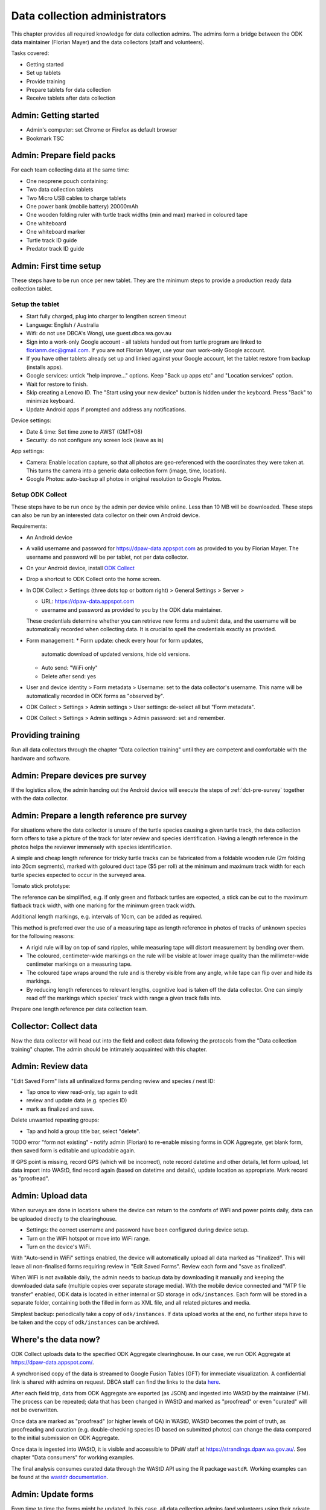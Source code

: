 .. _data-collection-admini:

==============================
Data collection administrators
==============================

This chapter provides all required knowledge for data collection admins.
The admins form a bridge between the ODK data maintainer (Florian Mayer)
and the data collectors (staff and volunteers).

Tasks covered:

* Getting started
* Set up tablets
* Provide training
* Prepare tablets for data collection
* Receive tablets after data collection

Admin: Getting started
======================
* Admin's computer: set Chrome or Firefox as default browser
* Bookmark TSC

Admin: Prepare field packs
==========================
For each team collecting data at the same time:

* One neoprene pouch containing:
* Two data collection tablets
* Two Micro USB cables to charge tablets
* One power bank (mobile battery) 20000mAh
* One wooden folding ruler with turtle track widths (min and max) marked in coloured tape
* One whiteboard
* One whiteboard marker
* Turtle track ID guide
* Predator track ID guide

Admin: First time setup
=======================

These steps have to be run once per new tablet.
They are the minimum steps to provide a production ready data collection tablet.

Setup the tablet
----------------

* Start fully charged, plug into charger to lengthen screen timeout
* Language: English / Australia
* Wifi: do not use DBCA's Wongi, use guest.dbca.wa.gov.au
* Sign into a work-only Google account - all tablets handed out from turtle program are linked to florianm.dec@gmail.com.
  If you are not Florian Mayer, use your own work-only Google account.
* If you have other tablets already set up and linked against your Google account, let the tablet restore from backup (installs apps).
* Google services: untick "help improve..." options. Keep "Back up apps etc" and "Location services" option.
* Wait for restore to finish.
* Skip creating a Lenovo ID. The "Start using your new device" button is hidden under the keyboard. Press "Back" to minimize keyboard.
* Update Android apps if prompted and address any notifications.

Device settings:

* Date & time: Set time zone to AWST (GMT+08)
* Security: do not configure any screen lock (leave as is)

App settings:

* Camera: Enable location capture, so that all photos are geo-referenced with
  the coordinates they were taken at. This turns the camera into a generic
  data collection form (image, time, location).
* Google Photos: auto-backup all photos in original resolution to Google Photos.


Setup ODK Collect
-----------------

These steps have to be run once by the admin per device while online.
Less than 10 MB will be downloaded.
These steps can also be run by an interested data collector on their own Android
device.

Requirements:

* An Android device
* A valid username and password for https://dpaw-data.appspot.com as provided to you by Florian Mayer.
  The username and password will be per tablet, not per data collector.

* On your Android device, install
  `ODK Collect <https://play.google.com/store/apps/details?id=org.odk.collect.android>`_
* Drop a shortcut to ODK Collect onto the home screen.
* In ODK Collect > Settings (three dots top or bottom right) > General Settings > Server >

  * URL: https://dpaw-data.appspot.com
  * username and password as provided to you by the ODK data maintainer.

  These credentials determine whether you can retrieve new
  forms and submit data, and the username will be automatically recorded when
  collecting data. It is crucial to spell the credentials exactly as provided.
* Form management:
  * Form update: check every hour for form updates,
    automatic download of updated versions, hide old versions.
  * Auto send: "WiFi only"
  * Delete after send: yes
* User and device identity > Form metadata > Username: set to the data collector's username.
  This name will be automatically recorded in ODK forms as "observed by".
* ODK Collect > Settings > Admin settings > User settings: de-select all but "Form metadata".
* ODK Collect > Settings > Admin settings > Admin password: set and remember.

Providing training
==================
Run all data collectors through the chapter "Data collection training" until they
are competent and comfortable with the hardware and software.

Admin: Prepare devices pre survey
=================================
If the logistics allow, the admin handing out the Android device will execute the steps of
:ref:`dct-pre-survey` together with the data collector.

Admin: Prepare a length reference pre survey
============================================
For situations where the data collector is unsure of the turtle species causing a given turtle track,
the data collection form offers to take a picture of the track for later review and species identification.
Having a length reference in the photos helps the reviewer immensely with species identification.

A simple and cheap length reference for tricky turtle tracks
can be fabricated from a  foldable wooden rule (2m folding into 20cm segments),
marked with goloured duct tape ($5 per roll) at the minimum and maximum track width
for each turtle species expected to occur in the surveyed area.

Tomato stick prototype:

.. image:: https://photos.app.goo.gl/lc6kjZMTrPlpjCoG3
    :target: https://photos.app.goo.gl/lc6kjZMTrPlpjCoG3
    :alt: Turtle track length reference

The reference can be simplified, e.g. if only green and flatback turtles are expected,
a stick can be cut to the maximum flatback track width, with one marking for the
minimum green track width.

Additional length markings, e.g. intervals of 10cm, can be added as required.

This method is preferred over the use of a measuring tape as length reference in
photos of tracks of unknown species for the following reasons:

* A rigid rule will lay on top of sand ripples,
  while measuring tape will distort measurement by bending over them.
* The coloured, centimeter-wide markings on the rule will be visible at lower image quality
  than the millimeter-wide centimeter markings on a measuring tape.
* The coloured tape wraps around the rule and is thereby visible from any angle,
  while tape can flip over and hide its markings.
* By reducing length references to relevant lengths, cognitive load is taken off the data collector.
  One can simply read off the markings which species' track width range a given track falls into.

Prepare one length reference per data collection team.

Collector: Collect data
=======================
Now the data collector will head out into the field and collect data following
the protocols from the "Data collection training" chapter.
The admin should be intimately acquainted with this chapter.

Admin: Review data
==================
"Edit Saved Form" lists all unfinalized forms pending review and species / nest ID:

* Tap once to view read-only, tap again to edit
* review and update data (e.g. species ID)
* mark as finalized and save.

Delete unwanted repeating groups:

* Tap and hold a group title bar, select "delete".

TODO error "form not existing" - notify admin (Florian) to re-enable missing forms in ODK Aggregate,
get blank form, then saved form is editable and uploadable again.

If GPS point is missing, record GPS (which will be incorrect), note record datetime and other details, let form upload,
let data import into WAStD, find record again (based on datetime and details), update location as appropriate.
Mark record as "proofread".

Admin: Upload data
==================
When surveys are done in locations where the device can return to the comforts
of WiFi and power points daily, data can be uploaded directly to the clearinghouse.

* Settings: the correct username and password have been configured during device setup.
* Turn on the WiFi hotspot or move into WiFi range.
* Turn on the device's WiFi.

With "Auto-send in WiFi" settings enabled, the device will automatically upload
all data marked as "finalized".
This will leave all non-finalised forms requiring review in "Edit Saved Forms".
Review each form and "save as finalized".

When WiFi is not available daily, the admin needs to backup data by downloading
it manually and keeping the downloaded data safe (multiple copies over separate
storage media). With the mobile device connected and "MTP file transfer" enabled,
ODK data is located in either internal or SD storage in ``odk/instances``.
Each form will be stored in a separate folder, containing both the filled in form
as XML file, and all related pictures and media.

Simplest backup: periodically take a copy of ``odk/instances``.
If data upload works at the end, no further steps have to be taken and the copy of
``odk/instances`` can be archived.

Where's the data now?
=====================
ODK Collect uploads data to the specified ODK Aggregate clearinghouse.
In our case, we run ODK Aggregate at
`https://dpaw-data.appspot.com/ <https://dpaw-data.appspot.com/>`_.

A synchronised copy of the data is streamed to Google Fusion Tables (GFT)
for immediate visualization.
A confidential link is shared with admins on request.
DBCA staff can find the links to the data
`here <https://confluence.dpaw.wa.gov.au/display/MSIM/ODK+data+views>`_.

After each field trip, data from ODK Aggregate are exported (as JSON) and ingested into WAStD by the maintainer (FM).
The process can be repeated; data that has been changed in WAStD and
marked as "proofread" or even "curated" will not be overwritten.

Once data are marked as "proofread" (or higher levels of QA) in WAStD,
WAStD becomes the point of truth, as proofreading and curation (e.g.
double-checking species ID based on submitted photos) can change the data compared to the initial submission on ODK Aggregate.

Once data is ingested into WAStD, it is visible and accessible to DPaW staff at
`https://strandings.dpaw.wa.gov.au/ <https://strandings.dpaw.wa.gov.au/>`_.
See chapter "Data consumers" for working examples.

The final analysis consumes curated data through the WAStD API using the R package
``wastdR``. Working examples can be found at the
`wastdr documentation <https://parksandwildlife.github.io/wastdr/index.html>`_.

Admin: Update forms
===================
From time to time the forms might be updated.
In this case, all data collection admins (and volunteers using their private devices) will be notified,
and each of their tablets need to run through the following steps:

* ODK Collect > Get blank form > (the new forms should already be selected, e.g. Track or Treat 0.36) > Get selected forms
* ODK Collect > Delete saved form > Blank forms > select the old form (e.g. Track or Treat 0.35) > delete
* Once all tablets are updated, notify the maintainer (Florian Mayer).
* Once all devices are updated, the old form version can be retired.

Admin: Form versions and change log
===================================
Always use the latest available version of a form.
Some older forms may be available for download - this is to allow import to WAStD.

Process to upgrade:

* Send all unsent saved forms
* Delete saved form > both Saved forms / Blank forms: Delete all
* Get blank form > get latest version of each form

Site Visit Start
----------------
* 0.3 (2018-08-01) Capture team
* 0.2 (2017-11-16) Auto-capture device ID

Site Visit End
--------------
* 0.2 (2017-11-16) Auto-capture device ID

Track or Treat
--------------
* 0.53 Add predator "cat"
* 0.52
* 0.51 (2018-01-29) Bug fix: cloud cover now includes 0 (clear sky)
* 0.50 (2018-01-27) Add informative prompts for missing required fields, simplify bearing measurements (hand-held compass only)
* 0.49 (2018-01-18)
* 0.47 (2017-12-05)
* 0.46 (2017-12-01)
* 0.45 (2017-11-19)
* 0.44 (2017-10-31) Add fan angles (early version)


Turtle Tagging
--------------
* 0.3 (2018-01-29) Manual location capture uses map widget (needs to be online to show background maps)
* 0.2 (2018-01-29) Allow capturing location as "here" or manual entry (if not on site) - animal first encountered at, nest location


Fox Sake
--------
* 0.4 Add predator "cat"
* 0.3

Marine Wildlife Incident
------------------------
* 0.6 (2018-01-29) Allow capturing location as "here" or manual entry (if not on site)



